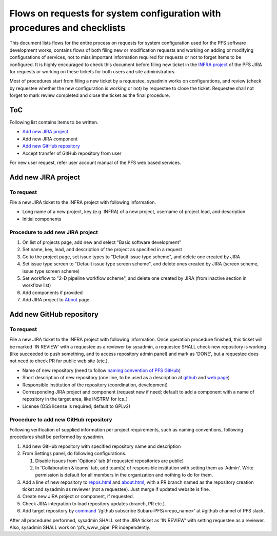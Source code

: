 ******
Flows on requests for system configuration with procedures and checklists
******

This document lists flows for the entire process on requests for system 
configuration used for the PFS software development works, contains flows of 
both filing new or modification requests and working on adding or modifying 
configurations of services, not to miss important information required for 
requests or not to forget items to be configured. 
It is highly encouraged to check this document before filing new ticket in the 
`INFRA project <https://pfspipe.ipmu.jp/jira/projects/INFRA/>`_ 
of the PFS JIRA for requests or working on these tickets for both users and 
site administrators. 

Most of procedures start from filing a new ticket by a requestee, sysadmin 
works on configurations, and review (check by requestee whether the new 
configuration is working or not) by requestee to close the ticket. Requestee 
shall not forget to mark review completed and close the ticket as the final 
procedure. 

ToC
***

Following list contains items to be written.

- `Add new JIRA project`_
- Add new JIRA component
- `Add new GitHub repository`_
- Accept transfer of GitHub repository from user

For new user request, refer user account manual of the PFS web based services. 

Add new JIRA project
******

To request
======

File a new JIRA ticket to the INFRA project with following information.

- Long name of a new project, key (e.g. INFRA) of a new project, username of project lead, and description
- Initial components

Procedure to add new JIRA project
======

1. On list of projects page, add new and select "Basic software development"
2. Set name, key, lead, and description of the project as specified in a request
3. Go to the project page, set issue types to "Default issue type scheme", and delete one created by JIRA
4. Set issue type screen to "Default issue type screen scheme", and delete ones created by JIRA (screen scheme, issue type screen scheme)
5. Set workflow to "2-D pipeline workflow scheme", and delete one created by JIRA (from inactive section in workflow list)
6. Add components if provided
7. Add JIRA project to `About <https://pfspipe.ipmu.jp/about.html>`_ page.

Add new GitHub repository
******

To request
======

File a new JIRA ticket to the INFRA project with following information.
Once operation procedure finished, this ticket will be marked 'IN REVIEW' with 
a requestee as a reviewer by sysadmin, 
a requestee SHALL check new repository is working (like succeeded to push 
something, and to access repository admin panel) and mark as 'DONE', 
but a requestee does not need to check PR for public web site (etc.).

- Name of new repository (need to follow `naming convention of PFS GitHub <https://pfspipe.ipmu.jp/repos.html>`_)
- Short description of new repository (one line, to be used as a description at `github <https://github.com/Subaru-PFS>`_ and `web page <https://pfspipe.ipmu.jp/repos.html>`_)
- Responsible institution of the repository (coordination, development)
- Corresponding JIRA project and component 
  (request new if need; default to add a component with a name of repository 
  in the target area, like INSTRM for ics\_)
- License (OSS license is required; default to GPLv2)

Procedure to add new GitHub repository
======

Following verification of supplied information per project requirements, such 
as naming conventions, following procedures shall be performed by sysadmin. 

1. Add new GitHub repository with specified repository name and description
2. From Settings panel, do following configurations.

   1. Disable issues from 'Options' tab (if requested repositories are public)
   2. In 'Collaboration & teams' tab, add team(s) of responsible institution 
      with setting them as 'Admin'. 
      Write permission is default for all members in the organization and 
      nothing to do for them. 

3. Add a line of new repository to 
   `repos.html <https://pfspipe.ipmu.jp/repos.html>`_ and 
   `about.html <https://pfspipe.ipmu.jp/about.html>`_, 
   with a PR branch named as the repository creation ticket and sysadmin as 
   reviewer (not a requestee). Just merge if updated website is fine. 
4. Create new JIRA project or component, if requested.
5. Check JIRA integration to load repository updates (branch, PR etc.).
6. Add target repository by `command <https://api.slack.com/slash-commands>`_ 
   '/github subscribe Subaru-PFS/<repo_name>' 
   at #github channel of PFS slack.

After all procedures performed, sysadmin SHALL set the JIRA ticket as 
'IN REVIEW' with setting requestee as a reviewer. 
Also, sysadmin SHALL work on 'pfs_www_pipe' PR independently. 

